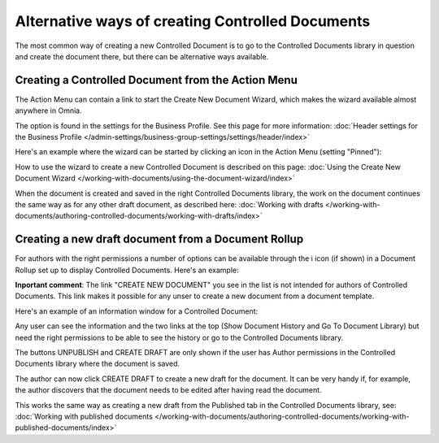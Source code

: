 Alternative ways of creating Controlled Documents
===================================================

The most common way of creating a new Controlled Document is to go to the Controlled Documents library in question and create the document there, but there can be alternative ways available.

Creating a Controlled Document from the Action Menu
****************************************************
The Action Menu can contain a link to start the Create New Document Wizard, which makes the wizard available almost anywhere in Omnia. 

The option is found in the settings for the Business Profile. See this page for more information: :doc:`Header settings for the Business Profile </admin-settings/business-group-settings/settings/header/index>`

Here's an example where the wizard can be started by clicking an icon in the Action Menu (setting "Pinned"):

.. image:: action-menu-document-wizard.png

How to use the wizard to create a new Controlled Document is described on this page: :doc:`Using the Create New Document Wizard </working-with-documents/using-the-document-wizard/index>`

When the document is created and saved in the right Controlled Documents library, the work on the document continues the same way as for any other draft document, as described here: :doc:`Working with drafts </working-with-documents/authoring-controlled-documents/working-with-drafts/index>`

Creating a new draft document from a Document Rollup
********************************************************************
For authors with the right permissions a number of options can be available through the i icon (if shown) in a Document Rollup set up to display Controlled Documents. Here's an example:

.. image:: i-icon-viewer.png

**Inportant comment**: The link "CREATE NEW DOCUMENT" you see in the list is not intended for authors of Controlled Documents. This link makes it possible for any unser to create a new document from a document template.

Here's an example of an information window for a Controlled Document:

.. image:: i-icon-viewer-displayed.png

Any user can see the information and the two links at the top (Show Document History and Go To Document Library) but need the right permissions to be able to see the history or go to the Controlled Documents library.

The buttons UNPUBLISH and CREATE DRAFT are only shown if the user has Author permissions in the Controlled Documents library where the document is saved.

The author can now click CREATE DRAFT to create a new draft for the document. It can be very handy if, for example, the author discovers that the document needs to be edited after having read the document.

This works the same way as creating a new draft from the Published tab in the Controlled Documents library, see: :doc:`Working with published documents </working-with-documents/authoring-controlled-documents/working-with-published-documents/index>`


